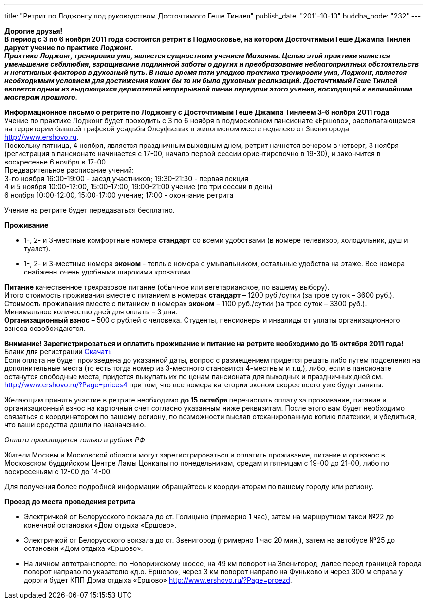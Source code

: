 ---
title: "Ретрит по Лоджонгу под руководством Досточтимого Геше Тинлея"
publish_date: "2011-10-10"
buddha_node: "232"
---

*Дорогие друзья! +
 В период с 3 по 6 ноября 2011 года состоится ретрит в Подмосковье, на
котором Досточтимый Геше Джампа Тинлей дарует учение по практике
Лоджонг.* +
 *_Практика Лоджонг, тренировка ума, является сущностным учением
Махаяны. Целью этой практики является уменьшение себялюбия, взращивание
подлинной заботы о других и преобразование неблагоприятных обстоятельств
и негативных факторов в духовный путь. В наше время пяти упадков
практика тренировки ума, Лоджонг, является необходимым условием для
достижения каких бы то ни было духовных реализаций. Досточтимый Геше
Тинлей является одним из выдающихся держателей непрерывной линии
передачи этого учения, восходящей к величайшим мастерам прошлого._*

<<<

*Информационное письмо о ретрите по Лоджонгу с Досточтимым Геше Джампа
Тинлеем 3-6 ноября 2011 года* +
 Учение по практике Лоджонг будет проходить с 3 по 6 ноября в
подмосковном пансионате «Ершово», располагающемся на территории бывшей
графской усадьбы Олсуфьевых в живописном месте недалеко от Звенигорода
http://www.ershovo.ru. +
 Поскольку пятница, 4 ноября, является праздничным выходным днем, ретрит
начнется вечером в четверг, 3 ноября (регистрация в пансионате
начинается с 17-00, начало первой сессии ориентировочно в 19-30), и
закончится в воскресенье 6 ноября в 17-00. +
 Предварительное расписание учений: +
 3-го ноября 16:00-19:00 - заезд участников; 19:30-21:30 - первая
лекция +
 4 и 5 ноября 10:00-12:00, 15:00-17:00, 19:00-21:00 учение (по три
сессии в день) +
 6 ноября 10:00-12:00, 15:00-17:00 учение; 17:00 - окончание ретрита

Учение на ретрите будет передаваться бесплатно.

*Проживание*

* 1-, 2- и 3-местные комфортные номера *стандарт* со всеми удобствами
(в номере телевизор, холодильник, душ и туалет).
* 1-, 2- и 3-местные номера *эконом* - теплые номера с умывальником,
остальные удобства на этаже. Все номера снабжены очень удобными широкими
кроватями.

*Питание*
качественное трехразовое питание (обычное или
вегетарианское, по вашему выбору). +
 Итого стоимость проживания вместе с питанием в номерах *стандарт* –
1200 руб./сутки (за трое суток – 3600 руб.). +
 Стоимость проживания вместе с питанием в номерах *эконом* – 1100
руб./сутки (за трое суток – 3300 руб.). +
 Минимальное количество дней для оплаты – 3 дня. +
 *Организационный взнос* – 500 c рублей с человека. Студенты, пенсионеры
и инвалиды от уплаты организационного взноса освобождаются.

*Внимание! Зарегистрироваться и оплатить проживание и питание на ретрите
необходимо до 15 октября 2011 года!* Бланк для регистрации
http://buddha.idepo.msk.ru/books/blank-moscow-november.doc[Скачать] +
 Если оплата не будет произведена до указанной даты, вопрос с
размещением придется решать либо путем подселения на дополнительные
места (то есть тогда номер из 3-местного становится 4-местным и т.д.),
либо, если в пансионате останутся свободные места, придется выкупать их
по ценам пансионата для выходных и праздничных дней см.
http://www.ershovo.ru/?Page=prices4 при том, что все номера категории
эконом скорее всего уже будут заняты.

Желающим принять участие в ретрите необходимо *до 15 октября*
перечислить оплату за проживание, питание и организационный взнос на
карточный счет согласно указанным ниже реквизитам. После этого вам будет
необходимо связаться с координатором по вашему региону, по возможности
выслав отсканированную копию платежки, и убедиться, что ваши средства
дошли по назначению.

_Оплата производится только в рублях РФ_

Жители Москвы и Московской области могут зарегистрироваться и оплатить
проживание, питание и оргвзнос в Московском буддийском Центре Ламы
Цонкапы по понедельникам, средам и пятницам с 19-00 до 21-00, либо по
воскресеньям с 12-00 до 14-00.

Для получения более подробной информации обращайтесь к координаторам по
вашему городу или региону.

*Проезд до места проведения ретрита*

* Электричкой от Белорусского вокзала до ст. Голицыно (примерно 1 час),
затем на маршрутном такси №22 до конечной остановки «Дом отдыха
«Ершово».
* Электричкой от Белорусского вокзала до ст. Звенигород (примерно 1 час
20 мин.), затем на автобусе №25 до остановки «Дом отдыха «Ершово».
* На личном автотранспорте: по Новорижскому шоссе, на 49 км поворот на
Звенигород, далее перед границей города поворот направо по указателю
«д.о. Ершово», через 3 км поворот направо на Фуньково и через 300 м
справа у дороги будет КПП Дома отдыха «Ершово»
http://www.ershovo.ru/?Page=proezd.
